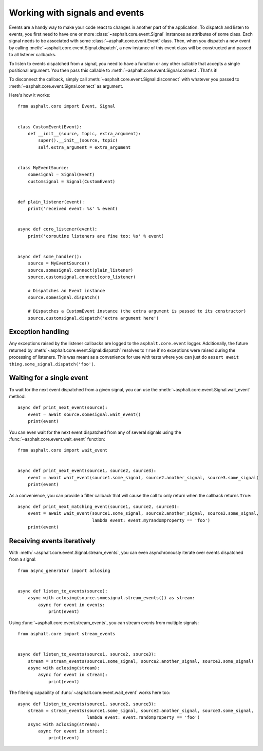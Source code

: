 Working with signals and events
===============================

Events are a handy way to make your code react to changes in another part of the application.
To dispatch and listen to events, you first need to have one or more
:class:`~asphalt.core.event.Signal` instances as attributes of some class. Each signal needs to be
associated with some :class:`~asphalt.core.event.Event` class. Then, when you dispatch a new event
by calling :meth:`~asphalt.core.event.Signal.dispatch`, a new instance of this event class will be
constructed and passed to all listener callbacks.

To listen to events dispatched from a signal, you need to have a function or any other callable
that accepts a single positional argument. You then pass this callable to
:meth:`~asphalt.core.event.Signal.connect`. That's it!

To disconnect the callback, simply call :meth:`~asphalt.core.event.Signal.disconnect` with whatever
you passed to :meth:`~asphalt.core.event.Signal.connect` as argument.

Here's how it works::

    from asphalt.core import Event, Signal


    class CustomEvent(Event):
        def __init__(source, topic, extra_argument):
            super().__init__(source, topic)
            self.extra_argument = extra_argument


    class MyEventSource:
        somesignal = Signal(Event)
        customsignal = Signal(CustomEvent)


    def plain_listener(event):
        print('received event: %s' % event)


    async def coro_listener(event):
        print('coroutine listeners are fine too: %s' % event)


    async def some_handler():
        source = MyEventSource()
        source.somesignal.connect(plain_listener)
        source.customsignal.connect(coro_listener)

        # Dispatches an Event instance
        source.somesignal.dispatch()

        # Dispatches a CustomEvent instance (the extra argument is passed to its constructor)
        source.customsignal.dispatch('extra argument here')

Exception handling
------------------

Any exceptions raised by the listener callbacks are logged to the ``asphalt.core.event`` logger.
Additionally, the future returned by :meth:`~asphalt.core.event.Signal.dispatch` resolves to
``True`` if no exceptions were raised during the processing of listeners. This was meant as a
convenience for use with tests where you can just do
``assert await thing.some_signal.dispatch('foo')``.

Waiting for a single event
--------------------------

To wait for the next event dispatched from a given signal, you can use the
:meth:`~asphalt.core.event.Signal.wait_event` method::

    async def print_next_event(source):
        event = await source.somesignal.wait_event()
        print(event)

You can even wait for the next event dispatched from any of several signals using the
:func:`~asphalt.core.event.wait_event` function::

    from asphalt.core import wait_event


    async def print_next_event(source1, source2, source3):
        event = await wait_event(source1.some_signal, source2.another_signal, source3.some_signal)
        print(event)

As a convenience, you can provide a filter callback that will cause the call to only return when
the callback returns ``True``::

    async def print_next_matching_event(source1, source2, source3):
        event = await wait_event(source1.some_signal, source2.another_signal, source3.some_signal,
                                 lambda event: event.myrandomproperty == 'foo')
        print(event)

Receiving events iteratively
----------------------------

With :meth:`~asphalt.core.event.Signal.stream_events`, you can even asynchronously iterate over
events dispatched from a signal::

    from async_generator import aclosing


    async def listen_to_events(source):
        async with aclosing(source.somesignal.stream_events()) as stream:
            async for event in events:
                print(event)

Using :func:`~asphalt.core.event.stream_events`, you can stream events from multiple signals::

    from asphalt.core import stream_events


    async def listen_to_events(source1, source2, source3):
        stream = stream_events(source1.some_signal, source2.another_signal, source3.some_signal)
        async with aclosing(stream):
            async for event in stream):
                print(event)

The filtering capability of :func:`~asphalt.core.event.wait_event` works here too::

    async def listen_to_events(source1, source2, source3):
        stream = stream_events(source1.some_signal, source2.another_signal, source3.some_signal,
                               lambda event: event.randomproperty == 'foo')
        async with aclosing(stream):
            async for event in stream):
                print(event)
